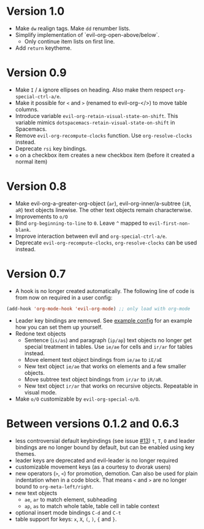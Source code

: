 * Version 1.0
  - Make =dw= realign tags. Make =dd= renumber lists.
  - Simplify implementation of `evil-org-open-above/below`.
    - Only continue item lists on first line.
  - Add =return= keytheme.
* Version 0.9
  - Make =I= / =A= ignore ellipses on heading. Also make them respect =org-special-ctrl-a/e=.
  - Make it possible for =<= and =>= (renamed to evil-org-</>) to move table columns.
  - Introduce variable =evil-org-retain-visual-state-on-shift=. This variable mimics =dotspacemacs-retain-visual-state-on-shift= in Spacemacs.
  - Remove =evil-org-recompute-clocks= function. Use =org-resolve-clocks= instead.
  - Deprecate =rsi= key bindings.
  - =o= on a checkbox item creates a new checkbox item (before it created a normal item)
* Version 0.8
  - Make evil-org-a-greater-org-object (=ar=), evil-org-inner/a-subtree (=iR=, =aR=) text objects linewise. The other text objects remain characterwise.
  - Improvements to =o/O=
  - Bind =org-beginning-to-line= to =0=. Leave =^= mapped to =evil-first-non-blank=.
  - Improve interaction between evil and =org-special-ctrl-a/e=.
  - Deprecate =evil-org-recompute-clocks=, =org-resolve-clocks= can be used instead.
* Version 0.7
  - A hook is no longer created automatically. The following line of code is from now on required in a user config:
  #+BEGIN_SRC emacs-lisp
  (add-hook 'org-mode-hook 'evil-org-mode) ;; only load with org-mode
  #+END_SRC
  - Leader key bindings are removed. See [[file:example_config.el][example config]] for an example how you can set them up yourself.
  - Redone text objects
    - Sentence (=is/as=) and paragraph (=ip/ap=) text objects no longer get special treatment in tables. Use =ie/ae= for cells and =ir/ar= for tables instead.
    - Move element text object bindings from =ie/ae= to =iE/aE=
    - New text object =ie/ae= that works on elements and a few smaller objects.
    - Move subtree text object bindings from =ir/ar= to =iR/aR=.
    - New text object =ir/ar= that works on recursive objects. Repeatable in visual mode.
  - Make =o/O= customizable by =evil-org-special-o/O=.
* Between versions 0.1.2 and 0.6.3
  - less controversial default keybindings (see issue [[https://github.com/edwtjo/evil-org-mode/issues/13][#13]])
    =t=, =T=, =O= and leader bindings are no longer bound by default, but can be enabled using key themes.
  - leader keys are deprecated and evil-leader is no longer required
  - customizable movement keys (as a courtesy to dvorak users)
  - new operators (=>=, =<=) for promotion, demotion. Can also be used for plain indentation when in a code block.
    That means =<= and =>= are no longer bound to =org-meta-left/right=.
  - new text objects
    - =ae=, =ar= to match element, subheading
    - =ap=, =as= to match whole table, table cell in table context
  - optional insert mode bindings =C-d= and =C-t=
  - table support for keys: =x=, =X=, =(=, =)=, ={= and =}=.
